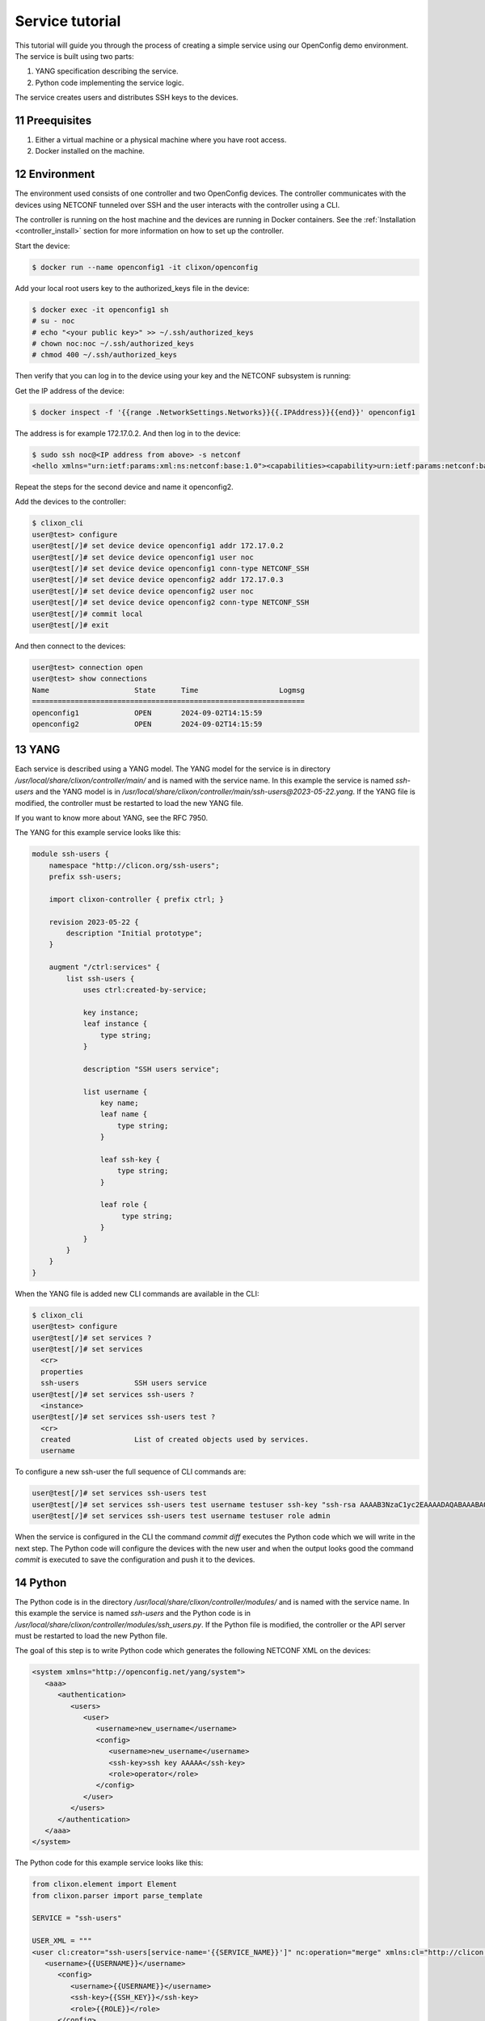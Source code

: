 .. _tutorial:
.. sectnum::
   :start: 11
   :depth: 3

****************
Service tutorial
****************

This tutorial will guide you through the process of creating a simple
service using our OpenConfig demo environment. The service is built using two parts:

1. YANG specification describing the service.
2. Python code implementing the service logic.

The service creates users and distributes SSH keys to the devices.

Preequisites
------------


1. Either a virtual machine or a physical machine where you have root
   access.
2. Docker installed on the machine.

Environment
----------

The environment used consists of one controller and two OpenConfig
devices. The controller communicates with the devices using NETCONF
tunneled over SSH and the user interacts with the controller using
a CLI.

The controller is running on the host machine and the devices are
running in Docker containers. See the :ref:`Installation
<controller_install>` section for more information on how to set up
the controller.

Start the device:

.. code-block:: bash

   $ docker run --name openconfig1 -it clixon/openconfig

Add your local root users key to the authorized_keys file in the device:

.. code-block:: bash

   $ docker exec -it openconfig1 sh
   # su - noc
   # echo "<your public key>" >> ~/.ssh/authorized_keys
   # chown noc:noc ~/.ssh/authorized_keys
   # chmod 400 ~/.ssh/authorized_keys

Then verify that you can log in to the device using your key and the
NETCONF subsystem is running:

Get the IP address of the device:

.. code-block:: bash

   $ docker inspect -f '{{range .NetworkSettings.Networks}}{{.IPAddress}}{{end}}' openconfig1

The address is for example 172.17.0.2. And then log in to the device:
   
.. code-block:: bash

   $ sudo ssh noc@<IP address from above> -s netconf
   <hello xmlns="urn:ietf:params:xml:ns:netconf:base:1.0"><capabilities><capability>urn:ietf:params:netconf:base:1.1</capability><capability>urn:ietf:params:netconf:base:1.0</capability><capability>urn:ietf:params:netconf:capability:yang-library:1.0?revision=2019-01-04&amp;module-set-id=0</capability><capability>urn:ietf:params:netconf:capability:candidate:1.0</capability><capability>urn:ietf:params:netconf:capability:validate:1.1</capability><capability>urn:ietf:params:netconf:capability:startup:1.0</capability><capability>urn:ietf:params:netconf:capability:xpath:1.0</capability><capability>urn:ietf:params:netconf:capability:with-defaults:1.0?basic-mode=explicit&amp;also-supported=report-all,trim,report-all-tagged</capability><capability>urn:ietf:params:netconf:capability:notification:1.0</capability><capability>urn:ietf:params:xml:ns:yang:ietf-netconf-monitoring</capability></capabilities><session-id>2</session-id></hello>]]>]]>

Repeat the steps for the second device and name it openconfig2.

Add the devices to the controller:

.. code-block:: bash

   $ clixon_cli
   user@test> configure
   user@test[/]# set device device openconfig1 addr 172.17.0.2
   user@test[/]# set device device openconfig1 user noc
   user@test[/]# set device device openconfig1 conn-type NETCONF_SSH
   user@test[/]# set device device openconfig2 addr 172.17.0.3
   user@test[/]# set device device openconfig2 user noc
   user@test[/]# set device device openconfig2 conn-type NETCONF_SSH
   user@test[/]# commit local
   user@test[/]# exit

And then connect to the devices:

.. code-block:: bash

   user@test> connection open
   user@test> show connections
   Name                    State      Time                   Logmsg
   ================================================================
   openconfig1             OPEN       2024-09-02T14:15:59
   openconfig2             OPEN       2024-09-02T14:15:59

   
YANG
----

Each service is described using a YANG model. The YANG model for the
service is in directory `/usr/local/share/clixon/controller/main/` and
is named with the service name. In this example the service is named
`ssh-users` and the YANG model is in
`/usr/local/share/clixon/controller/main/ssh-users@2023-05-22.yang`. If
the YANG file is modified, the controller must be restarted to load
the new YANG file.

If you want to know more about YANG, see the RFC 7950.

The YANG for this example service looks like this:

.. code-block:: yang

   module ssh-users {
       namespace "http://clicon.org/ssh-users";
       prefix ssh-users;
   
       import clixon-controller { prefix ctrl; }
       
       revision 2023-05-22 {
           description "Initial prototype";
       }
       
       augment "/ctrl:services" {
           list ssh-users {
               uses ctrl:created-by-service;
	   
               key instance;
               leaf instance {
                   type string;
               }
	       
               description "SSH users service";
	       
               list username {
                   key name;
                   leaf name {
                       type string;
                   }
		   
                   leaf ssh-key {
                       type string;
                   }
		   
                   leaf role {
                        type string;
                   }
               }
           }
       }
   }

When the YANG file is added new CLI commands are available in the CLI:

.. code-block:: bash

   $ clixon_cli
   user@test> configure
   user@test[/]# set services ?
   user@test[/]# set services
     <cr>
     properties
     ssh-users             SSH users service
   user@test[/]# set services ssh-users ?
     <instance>   
   user@test[/]# set services ssh-users test ?
     <cr>
     created               List of created objects used by services.
     username

To configure a new ssh-user the full sequence of CLI commands are:

.. code-block:: bash

   user@test[/]# set services ssh-users test 
   user@test[/]# set services ssh-users test username testuser ssh-key "ssh-rsa AAAAB3NzaC1yc2EAAAADAQABAAABAQDQ6..."
   user@test[/]# set services ssh-users test username testuser role admin

When the service is configured in the CLI the command `commit diff`
executes the Python code which we will write in the next step. The
Python code will configure the devices with the new user and when the
output looks good the command `commit` is executed to save the
configuration and push it to the devices.
   
Python
------

The Python code is in the directory
`/usr/local/share/clixon/controller/modules/` and is named with the
service name. In this example the service is named `ssh-users` and the
Python code is in
`/usr/local/share/clixon/controller/modules/ssh_users.py`. If the
Python file is modified, the controller or the API server must be
restarted to load the new Python file.

The goal of this step is to write Python code which generates the
following NETCONF XML on the devices:

.. code-block:: xml

   <system xmlns="http://openconfig.net/yang/system">
      <aaa>
         <authentication>
            <users>
               <user>
                  <username>new_username</username>
                  <config>
                     <username>new_username</username>
                     <ssh-key>ssh key AAAAA</ssh-key>
                     <role>operator</role>
                  </config>
               </user>
            </users>
         </authentication>
      </aaa>
   </system>


The Python code for this example service looks like this:

.. code-block:: python

   from clixon.element import Element
   from clixon.parser import parse_template
  
   SERVICE = "ssh-users"
  
   USER_XML = """
   <user cl:creator="ssh-users[service-name='{{SERVICE_NAME}}']" nc:operation="merge" xmlns:cl="http://clicon.org/lib">
      <username>{{USERNAME}}</username>
         <config>
            <username>{{USERNAME}}</username>
            <ssh-key>{{SSH_KEY}}</ssh-key>
            <role>{{ROLE}}</role>
         </config>
   </user>
   """
 
   def setup(root, log, **kwargs):
      # Check if the service is configured
      try:
         _ = root.services
      except Exception:
         return

      # Iterate all service instances
      for instance in root.services.ssh_users:
         # Check if the instance is the one we are looking for
         if instance.service_name != kwargs["instance"]:
            continue

	 # Iterate all users in the instance
         for user in instance.username:
            service_name = instance.service_name.get_data()
            username = user.name.get_data()
            ssh_key = user.ssh_key.get_data()
            role = user.role.get_data()

	    # Create the XML for the new user
            new_user = parse_template(USER_XML, SERVICE_NAME=service_name,
                                      USERNAME=username, SSH_KEY=ssh_key, ROLE=role).user

            # Add the new user to all devices
            for device in root.devices.device:
               # Check if the device has the system element
               if not device.config.system.get_elements("aaa"):
                  device.config.system.create("aaa")

	       # Check if the device has the authentication element
               if not device.config.system.aaa.get_elements("authentication"):
                  device.config.system.aaa.create("authentication")

	       # Check if the device has the users element
               if not device.config.system.aaa.authentication.get_elements("users"):
                  device.config.system.aaa.authentication.create("users")

	       # Add the new user to the device
               device.config.system.aaa.authentication.users.add(new_user)
   
When the Python code above is written to the file
`/usr/local/share/clixon/controller/modules/ssh_users.py` the service API server must be restarted to load the new Python file. This can be done either by restarting the controller or by restarting the service API server:

.. code-block:: bash

   $ clixon_cli
   user@test> ser
   user@test> processes services restart
   <rpc-reply xmlns="urn:ietf:params:xml:ns:netconf:base:1.0">
      <ok xmlns="http://clicon.org/lib"/>
   </rpc-reply>

And then we can configure the service in the CLI and commit the configuration:

.. code-block:: bash

   $ clixon_cli
   user@test> configure
   user@test[/]# set services ssh-users test
   user@test[/]# set services ssh-users test username testuser ssh-key "ssh-rsa AAAAB3NzaC1yc2EAAAADAQABAAABAQDQ6..."
   user@test[/]# set services ssh-users test username testuser role admin
   user@test[/]# commit diff
   openconfig1:
               <users xmlns="http://openconfig.net/yang/system">
   +              <user>
   +                 <username>testuser</username>
   +                 <config>
   +                    <username>testuser</username>
   +                    <ssh-key>ssh-rsa AAAAB3NzaC1yc2EAAAADAQABAAABAQDQ6...</ssh-key>
   +                    <role>admin</role>
   +                 </config>
   +              </user>
               </users>
   OK


